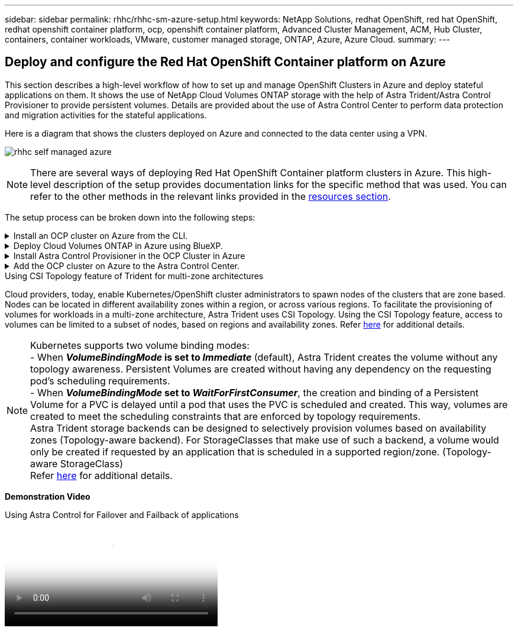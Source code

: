 ---
sidebar: sidebar
permalink: rhhc/rhhc-sm-azure-setup.html
keywords: NetApp Solutions, redhat OpenShift, red hat OpenShift, redhat openshift container platform, ocp, openshift container platform, Advanced Cluster Management, ACM, Hub Cluster, containers, container workloads, VMware, customer managed storage, ONTAP, Azure, Azure Cloud.
summary:
---

== Deploy and configure the Red Hat OpenShift Container platform on Azure
:hardbreaks:
:nofooter:
:icons: font
:linkattrs:
:imagesdir: ./../media/

[.lead]
This section describes a high-level workflow of how to set up and manage OpenShift Clusters in Azure and deploy stateful applications on them. It shows the use of NetApp Cloud Volumes ONTAP storage with the help of Astra Trident/Astra Control Provisioner to provide persistent volumes. Details are provided about the use of Astra Control Center to perform data protection and migration activities for the stateful applications.

Here is a diagram that shows the clusters deployed on Azure and connected to the data center using a VPN.

image:rhhc-self-managed-azure.png[]

NOTE: There are several ways of deploying Red Hat OpenShift Container platform clusters in Azure. This high-level description of the setup provides documentation links for the specific method that was used. You can refer to the other methods in the relevant links provided in the link:rhhc-resources.html[resources section].

The setup process can be broken down into the following steps:

.Install an OCP cluster on Azure from the CLI.
[%collapsible]
====
* Ensure that you have met all the prerequisites stated link:https://docs.openshift.com/container-platform/4.13/installing/installing_azure/installing-azure-vnet.html[here]. 

* Create a VPN, subnets and network security groups and a private DNS zone. Create VPN gateway and site-to-site VPN Connection. 

* For the VPN connectivity between on-premises and Azure, a pfsense VM was created and configured. For instructions, see link:https://docs.netgate.com/pfsense/en/latest/recipes/ipsec-s2s-psk.html[here].

* Obtain the installation program and the pull secret and deploy the cluster following the steps provided  in the documentation link:https://docs.openshift.com/container-platform/4.13/installing/installing_azure/installing-azure-vnet.html[here].

* The installation of the cluster completes and will provide a kubeconfig file and username and password to login to the console of the cluster.

A sample install-config.yaml file is given below.

....
apiVersion: v1
baseDomain: sddc.netapp.com
compute:
- architecture: amd64
  hyperthreading: Enabled
  name: worker
  platform:
    azure:
      encryptionAtHost: false
      osDisk:
        diskSizeGB: 512
        diskType: "StandardSSD_LRS"
      type: Standard_D2s_v3
      ultraSSDCapability: Disabled
      #zones:
      #- "1"
      #- "2"
      #- "3"
  replicas: 3
controlPlane:
  architecture: amd64
  hyperthreading: Enabled
  name: master
  platform:
    azure:
      encryptionAtHost: false
      osDisk:
        diskSizeGB: 1024
        diskType: Premium_LRS
      type: Standard_D8s_v3
      ultraSSDCapability: Disabled
  replicas: 3
metadata:
  creationTimestamp: null
  name: azure-cluster
networking:
  clusterNetwork:
  - cidr: 10.128.0.0/14
    hostPrefix: 23
  machineNetwork:
  - cidr: 10.0.0.0/16
  networkType: OVNKubernetes
  serviceNetwork:
  - 172.30.0.0/16
platform:
  azure:
    baseDomainResourceGroupName: ocp-base-domain-rg
    cloudName: AzurePublicCloud
    computeSubnet: ocp-subnet2
    controlPlaneSubnet: ocp-subnet1
    defaultMachinePlatform:
      osDisk:
        diskSizeGB: 1024
        diskType: "StandardSSD_LRS"
      ultraSSDCapability: Disabled
    networkResourceGroupName: ocp-nc-us-rg
    #outboundType: UserDefinedRouting
    region: northcentralus
    resourceGroupName: ocp-cluster-ncusrg
    virtualNetwork: ocp_vnet_ncus
publish: Internal
pullSecret: 
....

====
.Deploy Cloud Volumes ONTAP in Azure using BlueXP. 
[%collapsible]
====
* Install a connector in in Azure. Refer to instructions https://docs.netapp.com/us-en/bluexp-setup-admin/task-install-connector-azure-bluexp.html[here]. 

* Deploy a CVO instance in Azure using the connector. Refer to instructions link:https://docs.netapp.com/us-en/bluexp-cloud-volumes-ontap/task-getting-started-azure.html [here.]

====
.Install Astra Control Provisioner in the OCP Cluster in Azure
[%collapsible]
====
* For this project, Astra Control Provisioner (ACP) was installed on all the clusters (on-prem cluster, on-prem cluster where Astra Control Center is deployed and the cluster in Azure). Learn more about the Astra Control Provisioner link:https://docs.netapp.com/us-en/astra-control-center/release-notes/whats-new.html#7-november-2023-23-10-0[here].

* Create backend and a storage classes. Refer to instructions link:https://docs.netapp.com/us-en/trident/trident-get-started/kubernetes-postdeployment.html[here]. 

====
.Add the OCP cluster on Azure to the Astra Control Center.
[%collapsible]
====

* Create a separate KubeConfig file with a cluster role that contains the minimum permissions necessary for a cluster to be managed by Astra Control. The instructions can be found
link:https://docs.netapp.com/us-en/astra-control-center/get-started/setup_overview.html#create-a-cluster-role-kubeconfig[here].

* Add the cluster to Astra Control Center following the instructions 
link:https://docs.netapp.com/us-en/astra-control-center/get-started/setup_overview.html#add-cluster[here]

====
.Using CSI Topology feature of Trident for multi-zone architectures

Cloud providers, today, enable Kubernetes/OpenShift cluster administrators to spawn nodes of the clusters that are zone based. Nodes can be located in different availability zones within a region, or across various regions. To facilitate the provisioning of volumes for workloads in a multi-zone architecture, Astra Trident uses CSI Topology. Using the CSI Topology feature, access to volumes can be limited to a subset of nodes, based on regions and availability zones. Refer link:https://docs.netapp.com/us-en/trident/trident-use/csi-topology.html[here] for additional details. 

NOTE: Kubernetes supports two volume binding modes: 
- When **_VolumeBindingMode_ is set to _Immediate_** (default), Astra Trident creates the volume without any topology awareness. Persistent Volumes are created without having any dependency on the requesting pod’s scheduling requirements.
- When **_VolumeBindingMode_ set to _WaitForFirstConsumer_**, the creation and binding of a Persistent Volume for a PVC is delayed until a pod that uses the PVC is scheduled and created. This way, volumes are created to meet the scheduling constraints that are enforced by topology requirements.
Astra Trident storage backends can be designed to selectively provision volumes based on availability zones (Topology-aware backend). For StorageClasses that make use of such a backend, a volume would only be created if requested by an application that is scheduled in a supported region/zone. (Topology-aware StorageClass)
Refer link:https://docs.netapp.com/us-en/trident/trident-use/csi-topology.html[here] for additional details. 

[underline]#*Demonstration Video*#

video::1546191b-bc46-42eb-ac34-b0d60142c58d[panopto, title="Using Astra Control for Failover and Failback of applications", width=360]
